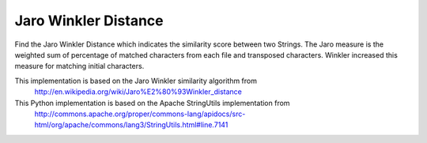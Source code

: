 Jaro Winkler Distance
=====================
Find the Jaro Winkler Distance which indicates the similarity score between two Strings. The Jaro measure is the weighted sum of percentage of matched characters from each file and transposed characters. Winkler increased this measure for matching initial characters.

This implementation is based on the Jaro Winkler similarity algorithm from
    http://en.wikipedia.org/wiki/Jaro%E2%80%93Winkler_distance

This Python implementation is based on the Apache StringUtils implementation from
    http://commons.apache.org/proper/commons-lang/apidocs/src-html/org/apache/commons/lang3/StringUtils.html#line.7141
